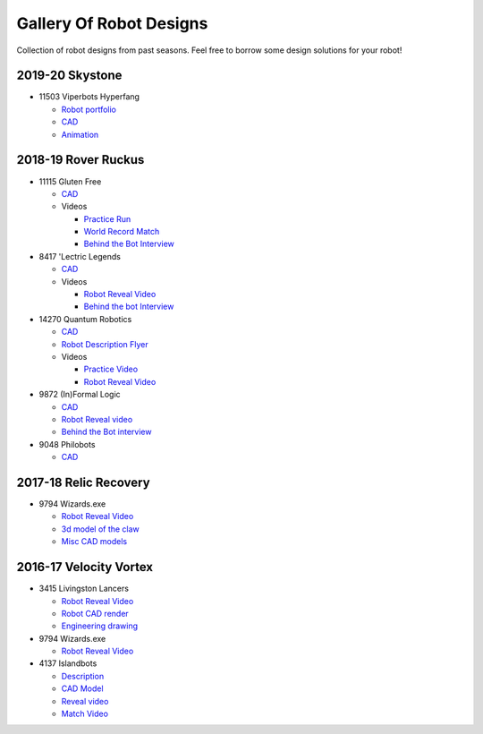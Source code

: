 ========================
Gallery Of Robot Designs
========================
Collection of robot designs from past seasons. Feel free to borrow some
design solutions for your robot!

2019-20 Skystone
----------------
* 11503 Viperbots Hyperfang

  * `Robot portfolio <https://docs.google.com/presentation/d/1MtXrXihTsF2XNWUVU9fH8fmdqNRnnIpUPR5ZxJDZaH0/edit?usp=sharing>`__
  * `CAD <https://myhub.autodesk360.com/ue2d6cfee/g/shares/SH919a0QTf3c32634dcfc62291ba1fe920f7>`__
  * `Animation <https://drive.google.com/file/d/1wCHZ42TfqL1imSi1w5dGu1kQKBtCGrvr/view?usp=drive_open>`__


2018-19 Rover Ruckus
--------------------

* 11115 Gluten Free

  * `CAD <https://myhub.autodesk360.com/ue2d6cfee/g/shares/SH919a0QTf3c32634dcf876fb9be002654e2>`__
  * Videos

    * `Practice Run <https://www.youtube.com/watch?v=NQvhvYJXVMA>`__
    * `World Record Match <https://www.youtube.com/watch?v=Nm3ff5JqvzM>`__
    * `Behind the Bot Interview <https://www.youtube.com/watch?v=zun--sNljks>`__
* 8417 'Lectric Legends

  * `CAD <https://myhub.autodesk360.com/ue2d6cfee/g/shares/SH919a0QTf3c32634dcf9939325e4a438df9>`__
  * Videos

    * `Robot Reveal Video <https://drive.google.com/file/d/1O44wlNqllfe16ktQYHCRPb-YUxIXzPUp/view>`__
    * `Behind the bot Interview <https://www.youtube.com/watch?v=IW70TEpFtxM>`__
* 14270 Quantum Robotics

  * `CAD <https://myhub.autodesk360.com/ue2b699be/g/shares/SH56a43QTfd62c1cd968e7fc6e5b3808809c>`__
  * `Robot Description Flyer <https://qrobotics.eu/media/resources/2018-2019/mti.pdf>`__
  * Videos

    * `Practice Video <https://www.youtube.com/watch?v=v4Jpfe0eJUc>`__
    * `Robot Reveal Video <https://www.youtube.com/watch?v=v4XP_VJ7nZU>`__
* 9872 (In)Formal Logic

  * `CAD <https://myhub.autodesk360.com/ue2814ea3/g/shares/SH56a43QTfd62c1cd968250c04221a0d6400>`__
  * `Robot Reveal video <https://www.youtube.com/watch?v=pMI2PXhnlS0>`__
  * `Behind the Bot interview <https://www.youtube.com/watch?v=6PjfbOV496c>`__
* 9048 Philobots

  * `CAD <https://myhub.autodesk360.com/ue2d6cfee/g/shares/SH919a0QTf3c32634dcf1857225708295441>`__

2017-18 Relic Recovery
----------------------
* 9794 Wizards.exe

  * `Robot Reveal Video <https://www.youtube.com/watch?v=wBmb-4cu4Vs>`__
  * `3d model of the claw <https://www.thingiverse.com/thing:2785600>`__
  * `Misc CAD models <https://drive.google.com/drive/folders/1Ng-DqcyMdsfpHy7Mc6W0cfxUMahaA2Sn>`__


2016-17 Velocity Vortex
-----------------------
* 3415 Livingston Lancers

  * `Robot Reveal Video <https://www.youtube.com/watch?v=8jvF94d46cs>`__
  * `Robot CAD render <https://drive.google.com/file/d/1oCy7M8DCr8fLGUcjR6L4Akm1JUgkqhYt/view?usp=drive_open>`__
  * `Engineering drawing <https://drive.google.com/file/d/1YQMyEWS5sPdL1YOPntXIR0FdsY30-G6H/view?usp=drive_open>`__
* 9794 Wizards.exe

  * `Robot Reveal Video <https://www.youtube.com/watch?v=pJs-R-j0zXg>`__
* 4137 Islandbots

  * `Description <https://docs.google.com/document/d/1RMsGYUu_mo943I42diFhakRUgHF-Bi4TcWEwkxHUE9g/edit?usp=sharing>`__

  * `CAD Model <https://myhub.autodesk360.com/ue2801558/g/shares/SH7f1edQT22b515c761ec425b0f17a8d8573>`__
  * `Reveal video <https://www.youtube.com/watch?v=acWoCPkWOZs>`__
  * `Match Video <https://www.youtube.com/watch?v=myq3DyHqM0w>`__
